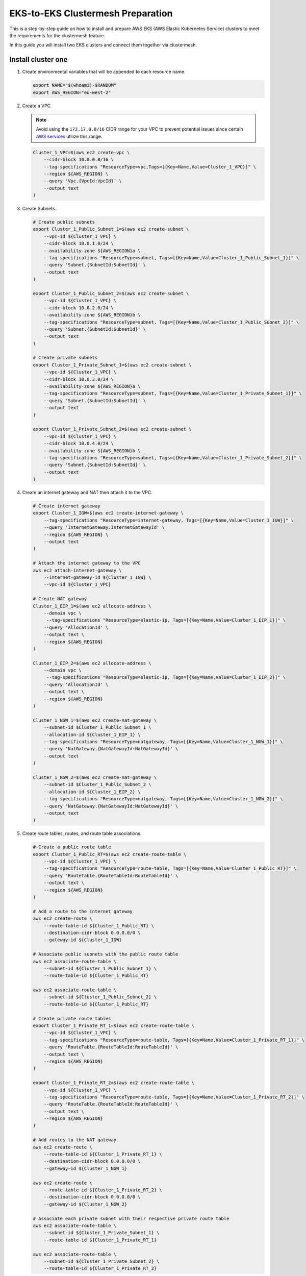 .. _gs_clustermesh_eks_prep:

**********************************
EKS-to-EKS Clustermesh Preparation
**********************************

This is a step-by-step guide on how to install and prepare AWS EKS (AWS Elastic Kubernetes Service) clusters to meet the requirements for the clustermesh feature.

In this guide you will install two EKS clusters and connect them together via clustermesh.

Install cluster one
###################

1.  Create environmental variables that will be appended to each resource name.

    .. code:: bash

        export NAME="$(whoami)-$RANDOM"
        export AWS_REGION="eu-west-2"

2.  Create a VPC

    .. note::
        Avoid using the ``172.17.0.0/16`` CIDR range for your VPC to prevent potential issues since certain `AWS services <https://docs.aws.amazon.com/vpc/latest/userguide/vpc-cidr-blocks.html>`__ utilize this range.
    
    .. code:: bash

        Cluster_1_VPC=$(aws ec2 create-vpc \
            --cidr-block 10.0.0.0/16 \
            --tag-specifications "ResourceType=vpc,Tags=[{Key=Name,Value=Cluster_1_VPC}]" \
            --region ${AWS_REGION} \
            --query 'Vpc.{VpcId:VpcId}' \
            --output text
        )

3.  Create Subnets.

    .. code:: bash

        # Create public subnets
        export Cluster_1_Public_Subnet_1=$(aws ec2 create-subnet \
            --vpc-id ${Cluster_1_VPC} \
            --cidr-block 10.0.1.0/24 \
            --availability-zone ${AWS_REGION}a \
            --tag-specifications "ResourceType=subnet, Tags=[{Key=Name,Value=Cluster_1_Public_Subnet_1}]" \
            --query 'Subnet.{SubnetId:SubnetId}' \
            --output text 
        )

        export Cluster_1_Public_Subnet_2=$(aws ec2 create-subnet \
            --vpc-id ${Cluster_1_VPC} \
            --cidr-block 10.0.2.0/24 \
            --availability-zone ${AWS_REGION}b \
            --tag-specifications "ResourceType=subnet, Tags=[{Key=Name,Value=Cluster_1_Public_Subnet_2}]" \
            --query 'Subnet.{SubnetId:SubnetId}' \
            --output text 
        )

        # Create private subnets
        export Cluster_1_Private_Subnet_1=$(aws ec2 create-subnet \
            --vpc-id ${Cluster_1_VPC} \
            --cidr-block 10.0.3.0/24 \
            --availability-zone ${AWS_REGION}a \
            --tag-specifications "ResourceType=subnet, Tags=[{Key=Name,Value=Cluster_1_Private_Subnet_1}]" \
            --query 'Subnet.{SubnetId:SubnetId}' \
            --output text 
        )

        export Cluster_1_Private_Subnet_2=$(aws ec2 create-subnet \
            --vpc-id ${Cluster_1_VPC} \
            --cidr-block 10.0.4.0/24 \
            --availability-zone ${AWS_REGION}b \
            --tag-specifications "ResourceType=subnet, Tags=[{Key=Name,Value=Cluster_1_Private_Subnet_2}]" \
            --query 'Subnet.{SubnetId:SubnetId}' \
            --output text
        )

4.  Create an internet gateway and NAT then attach it to the VPC.

    .. code:: bash

        # Create internet gateway
        export Cluster_1_IGW=$(aws ec2 create-internet-gateway \
            --tag-specifications "ResourceType=internet-gateway, Tags=[{Key=Name,Value=Cluster_1_IGW}]" \
            --query 'InternetGateway.InternetGatewayId' \
            --region ${AWS_REGION} \
            --output text
        )

        # Attach the internet gateway to the VPC
        aws ec2 attach-internet-gateway \
            --internet-gateway-id ${Cluster_1_IGW} \
            --vpc-id ${Cluster_1_VPC}

        # Create NAT gateway
        Cluster_1_EIP_1=$(aws ec2 allocate-address \
            --domain vpc \
             --tag-specifications "ResourceType=elastic-ip, Tags=[{Key=Name,Value=Cluster_1_EIP_1}]" \
            --query 'AllocationId' \
            --output text \
            --region ${AWS_REGION}
        )

        Cluster_1_EIP_2=$(aws ec2 allocate-address \
            --domain vpc \
             --tag-specifications "ResourceType=elastic-ip, Tags=[{Key=Name,Value=Cluster_1_EIP_2}]" \
            --query 'AllocationId' \
            --output text \
            --region ${AWS_REGION}
        )

        Cluster_1_NGW_1=$(aws ec2 create-nat-gateway \
            --subnet-id $Cluster_1_Public_Subnet_1 \
            --allocation-id ${Cluster_1_EIP_1} \
            --tag-specifications "ResourceType=natgateway, Tags=[{Key=Name,Value=Cluster_1_NGW_1}]" \
            --query 'NatGateway.{NatGatewayId:NatGatewayId}' \
            --output text
        )

        Cluster_1_NGW_2=$(aws ec2 create-nat-gateway \
            --subnet-id $Cluster_1_Public_Subnet_2 \
            --allocation-id ${Cluster_1_EIP_2} \
            --tag-specifications "ResourceType=natgateway, Tags=[{Key=Name,Value=Cluster_1_NGW_2}]" \
            --query 'NatGateway.{NatGatewayId:NatGatewayId}' \
            --output text
        )

5.  Create route tables, routes, and route table associations.

    .. code:: bash

        # Create a public route table
        export Cluster_1_Public_RT=$(aws ec2 create-route-table \
            --vpc-id ${Cluster_1_VPC} \
            --tag-specifications "ResourceType=route-table, Tags=[{Key=Name,Value=Cluster_1_Public_RT}]" \
            --query 'RouteTable.{RouteTableId:RouteTableId}' \
            --output text \
            --region ${AWS_REGION}
        )

        # Add a route to the internet gateway
        aws ec2 create-route \
            --route-table-id ${Cluster_1_Public_RT} \
            --destination-cidr-block 0.0.0.0/0 \
            --gateway-id ${Cluster_1_IGW}
        
        # Associate public subnets with the public route table
        aws ec2 associate-route-table \
            --subnet-id ${Cluster_1_Public_Subnet_1} \
            --route-table-id ${Cluster_1_Public_RT}

        aws ec2 associate-route-table \
            --subnet-id ${Cluster_1_Public_Subnet_2} \
            --route-table-id ${Cluster_1_Public_RT}

        # Create private route tables
        export Cluster_1_Private_RT_1=$(aws ec2 create-route-table \
            --vpc-id ${Cluster_1_VPC} \
            --tag-specifications "ResourceType=route-table, Tags=[{Key=Name,Value=Cluster_1_Private_RT_1}]" \
            --query 'RouteTable.{RouteTableId:RouteTableId}' \
            --output text \
            --region ${AWS_REGION}
        )

        export Cluster_1_Private_RT_2=$(aws ec2 create-route-table \
            --vpc-id ${Cluster_1_VPC} \
            --tag-specifications "ResourceType=route-table, Tags=[{Key=Name,Value=Cluster_1_Private_RT_2}]" \
            --query 'RouteTable.{RouteTableId:RouteTableId}' \
            --output text \
            --region ${AWS_REGION}
        )

        # Add routes to the NAT gateway
        aws ec2 create-route \
            --route-table-id ${Cluster_1_Private_RT_1} \
            --destination-cidr-block 0.0.0.0/0 \
            --gateway-id ${Cluster_1_NGW_1}
        
        aws ec2 create-route \
            --route-table-id ${Cluster_1_Private_RT_2} \
            --destination-cidr-block 0.0.0.0/0 \
            --gateway-id ${Cluster_1_NGW_2}
        
        # Associate each private subnet with their respective private route table
        aws ec2 associate-route-table \
            --subnet-id ${Cluster_1_Private_Subnet_1} \
            --route-table-id ${Cluster_1_Private_RT_1}

        aws ec2 associate-route-table \
            --subnet-id ${Cluster_1_Private_Subnet_2} \
            --route-table-id ${Cluster_1_Private_RT_2}

6. Create a custom security group for the VPC. The default security group created with the EKS cluster only allows originating ingress traffic from the control-plane and other nodes within the cluster.

    .. code:: bash

        # Create a security group
        export Cluster_1_SG=$(aws ec2 create-security-group \
            --group-name Cluster_1_Security_Group \
            --description "Security group for Cluster 1" \
            --vpc-id ${Cluster_1_VPC} \
            --tag-specifications "ResourceType=security-group,Tags=[{Key=Name,Value=Cluster_1_SG}]" \
            --region ${AWS_REGION} \
            --output text \
            --query 'GroupId'
        )

        # Add an inbound rule for all ingress traffic from the control-plane and other worker nodes within the cluster. An inbound rule for all ingress traffic from Cluster 2 will be added in the next section.
        aws ec2 authorize-security-group-ingress \
            --group-id ${Cluster_1_SG} \
            --protocol all \
            --port 0 \
            --source-group ${Cluster_1_SG}\
            --region ${AWS_REGION}

7. You now have a virtual private cloud, subnets, nat gateway, internet gateway, and a route table. You can create an EKS cluster without a CNI and request to use our custom VNet and subnet.

    .. code:: bash

        cat <<EOF >eks-cluster-1.yaml
        apiVersion: eksctl.io/v1alpha5
        kind: ClusterConfig

        metadata:
          name: ${NAME}
          region: ${AWS_REGION}
        vpc:
          subnets:
            private:
              ${AWS_REGION}a: 
                id: ${Cluster_1_Private_Subnet_1}
              ${AWS_REGION}b:  
                id: ${Cluster_1_Private_Subnet_2}

        managedNodeGroups:
        - name: ng-1
            instanceType: t3.small
            securityGroups:
              attachIDs: ["${Cluster_1_SG}"]
            desiredCapacity: 2
            privateNetworking: true
            # Taint nodes so that application pods are
            # not scheduled/executed until Cilium is deployed.
            # Alternatively, see the note below.
            taints:
            - key: "node.cilium.io/agent-not-ready"
                value: "true"
                effect: "NoExecute"
        EOF

        eksctl create cluster -f ./eks-cluster-1.yaml

Install cluster two
###################

1.  Create environmental variables that will be appended to each resource name.

    .. code:: bash

        export NAME="$(whoami)-$RANDOM"
        export AWS_REGION="eu-west-2"

2.  Create a VPC

    .. note::
        Avoid using the ``172.17.0.0/16`` CIDR range for your VPC to prevent potential issues since certain `AWS services <https://docs.aws.amazon.com/vpc/latest/userguide/vpc-cidr-blocks.html>`__ utilize this range.
    
    .. code:: bash

        Cluster_2_VPC=$(aws ec2 create-vpc \
            --cidr-block 10.1.0.0/16 \
            --tag-specifications "ResourceType=vpc,Tags=[{Key=Name,Value=Cluster_2_VPC}]" \
            --region ${AWS_REGION} \
            --query 'Vpc.{VpcId:VpcId}' \
            --output text
        )

3.  Create Subnets.

    .. code:: bash

        # Create public subnets
        export Cluster_2_Public_Subnet_1=$(aws ec2 create-subnet \
            --vpc-id ${Cluster_2_VPC} \
            --cidr-block 10.1.1.0/24 \
            --availability-zone ${AWS_REGION}a \
            --tag-specifications "ResourceType=subnet, Tags=[{Key=Name,Value=Cluster_2_Public_Subnet_1}]" \
            --query 'Subnet.{SubnetId:SubnetId}' \
            --output text 
        )

        export Cluster_2_Public_Subnet_2=$(aws ec2 create-subnet \
            --vpc-id ${Cluster_2_VPC} \
            --cidr-block 10.1.2.0/24 \
            --availability-zone ${AWS_REGION}b \
            --tag-specifications "ResourceType=subnet, Tags=[{Key=Name,Value=Cluster_2_Public_Subnet_2}]" \
            --query 'Subnet.{SubnetId:SubnetId}' \
            --output text 
        )

        # Create private subnets
        export Cluster_2_Private_Subnet_1=$(aws ec2 create-subnet \
            --vpc-id ${Cluster_2_VPC} \
            --cidr-block 10.1.3.0/24 \
            --availability-zone ${AWS_REGION}a \
            --tag-specifications "ResourceType=subnet, Tags=[{Key=Name,Value=Cluster_2_Private_Subnet_1}]" \
            --query 'Subnet.{SubnetId:SubnetId}' \
            --output text 
        )

        export Cluster_2_Private_Subnet_2=$(aws ec2 create-subnet \
            --vpc-id ${Cluster_2_VPC} \
            --cidr-block 10.1.4.0/24 \
            --availability-zone ${AWS_REGION}b \
            --tag-specifications "ResourceType=subnet, Tags=[{Key=Name,Value=Cluster_2_Private_Subnet_2}]" \
            --query 'Subnet.{SubnetId:SubnetId}' \
            --output text
        )

4.  Create an internet and NAT gateway, then attach it to the VPC.

    .. code:: bash

        # Create an internet gateway
        export Cluster_2_IGW=$(aws ec2 create-internet-gateway \
            --tag-specifications "ResourceType=internet-gateway, Tags=[{Key=Name,Value=Cluster_2_IGW}]" \
            --query 'InternetGateway.InternetGatewayId' \
            --region ${AWS_REGION} \
            --output text
        )

        # Attach the internet gateway to the VPC
        aws ec2 attach-internet-gateway \
            --internet-gateway-id ${Cluster_2_IGW} \
            --vpc-id ${Cluster_2_VPC}

        # Create elastic IP addresses
        Cluster_2_EIP_1=$(aws ec2 allocate-address \
            --domain vpc \
             --tag-specifications "ResourceType=elastic-ip, Tags=[{Key=Name,Value=Cluster_2_EIP_1}]" \
            --query 'AllocationId' \
            --output text \
            --region ${AWS_REGION}
        )

        Cluster_2_EIP_2=$(aws ec2 allocate-address \
            --domain vpc \
             --tag-specifications "ResourceType=elastic-ip, Tags=[{Key=Name,Value=Cluster_2_EIP_2}]" \
            --query 'AllocationId' \
            --output text \
            --region ${AWS_REGION}
        )

        # Create NAT gateways
        Cluster_2_NGW_1=$(aws ec2 create-nat-gateway \
            --subnet-id ${Cluster_2_Public_Subnet_1} \
            --allocation-id ${Cluster_2_EIP_1} \
            --tag-specifications "ResourceType=natgateway, Tags=[{Key=Name,Value=Cluster_2_NGW_1}]" \
            --query 'NatGateway.{NatGatewayId:NatGatewayId}' \
            --output text
        )

        Cluster_2_NGW_2=$(aws ec2 create-nat-gateway \
            --subnet-id ${Cluster_2_Public_Subnet_2} \
            --allocation-id ${Cluster_2_EIP_2} \
            --tag-specifications "ResourceType=natgateway, Tags=[{Key=Name,Value=Cluster_2_NGW_2}]" \
            --query 'NatGateway.{NatGatewayId:NatGatewayId}' \
            --output text
        )

5.  Create route tables, routes, and route table associations.

    .. code:: bash

        # Create a public route table
        export Cluster_2_Public_RT=$(aws ec2 create-route-table \
            --vpc-id ${Cluster_2_VPC} \
            --tag-specifications "ResourceType=route-table, Tags=[{Key=Name,Value=Cluster_2_Public_RT}]" \
            --query 'RouteTable.{RouteTableId:RouteTableId}' \
            --output text \
            --region ${AWS_REGION}
        )

        # Add a route to the internet gateway
        aws ec2 create-route \
            --route-table-id ${Cluster_2_Public_RT} \
            --destination-cidr-block 0.0.0.0/0 \
            --gateway-id ${Cluster_2_IGW}
        
        # Associate public subnets with the public route table
        aws ec2 associate-route-table \
            --subnet-id ${Cluster_2_Public_Subnet_1} \
            --route-table-id ${Cluster_2_Public_RT}

        aws ec2 associate-route-table \
            --subnet-id ${Cluster_2_Public_Subnet_2} \
            --route-table-id ${Cluster_2_Public_RT}

        # Create private route tables for each private subnet
        export Cluster_2_Private_RT_1=$(aws ec2 create-route-table \
            --vpc-id ${Cluster_2_VPC} \
            --tag-specifications "ResourceType=route-table, Tags=[{Key=Name,Value=Cluster_2_Private_RT_1}]" \
            --query 'RouteTable.{RouteTableId:RouteTableId}' \
            --output text \
            --region ${AWS_REGION}
        )

        export Cluster_2_Private_RT_2=$(aws ec2 create-route-table \
            --vpc-id ${Cluster_2_VPC} \
            --tag-specifications "ResourceType=route-table, Tags=[{Key=Name,Value=Cluster_2_Private_RT_2}]" \
            --query 'RouteTable.{RouteTableId:RouteTableId}' \
            --output text \
            --region ${AWS_REGION}
        )

        # Add routes to the NAT gateway
        aws ec2 create-route \
            --route-table-id ${Cluster_2_Private_RT_1} \
            --destination-cidr-block 0.0.0.0/0 \
            --gateway-id ${Cluster_2_NGW_1}
        
        aws ec2 create-route \
            --route-table-id ${Cluster_2_Private_RT_2} \
            --destination-cidr-block 0.0.0.0/0 \
            --gateway-id ${Cluster_2_NGW_2}
        
        # Associate each private subnet with their respective private route table
        aws ec2 associate-route-table \
            --subnet-id ${Cluster_2_Private_Subnet_1} \
            --route-table-id ${Cluster_2_Private_RT_1}

        aws ec2 associate-route-table \
            --subnet-id ${Cluster_2_Private_Subnet_2} \
            --route-table-id ${Cluster_2_Private_RT_2}

6. Create a custom security group for the VPC. The default security group created with the EKS cluster only allows originating ingress traffic from the control-plane and other nodes within the cluster.

    .. code:: bash

        # Create Security Group
        export Cluster_2_SG=$(aws ec2 create-security-group \
            --group-name Cluster_2_Security_Group \
            --description "Security group for Cluster 2" \
            --tag-specifications "ResourceType=security-group,Tags=[{Key=Name,Value=Cluster_2_SG}]" \
            --vpc-id ${Cluster_2_VPC} \
            --region ${AWS_REGION} \
            --output text \
            --query 'GroupId'
        )

        # Add an inbound rule for all ingress traffic from the control-plane and other worker nodes within the cluster.
        aws ec2 authorize-security-group-ingress \
            --group-id ${Cluster_2_SG} \
            --protocol all \
            --port 0 \
            --source-group ${Cluster_2_SG}\
            --region ${AWS_REGION}
        
        # Add an inbound rule for all ingress traffic from Cluster 1
        aws ec2 authorize-security-group-ingress \
            --group-id ${Cluster_2_SG} \
            --protocol all \
            --port 0 \
            --source-group ${Cluster_1_SG}\
            --region ${AWS_REGION}

        # In Cluster 1's security group, add an inbound rule for all ingress traffic from cluster 2.
        aws ec2 authorize-security-group-ingress \
            --group-id ${Cluster_1_SG} \
            --protocol all \
            --port 0 \
            --source-group ${Cluster_2_SG}\
            --region ${AWS_REGION}

7. You now have a virtual private cloud, subnets, NAT gateway, internet gateway, and a route table. You can create an EKS cluster without a CNI and request to use our custom VNet and subnet.

    .. code:: bash

        cat <<EOF >eks-cluster-2.yaml
        apiVersion: eksctl.io/v1alpha5
        kind: ClusterConfig

        metadata:
        name: ${NAME}
        region: ${AWS_REGION}
        vpc:
          subnets:
            private:
              ${AWS_REGION}a: 
                id: ${Cluster_2_Private_Subnet_1}
              ${AWS_REGION}b:  
                id: ${Cluster_2_Private_Subnet_2}

        managedNodeGroups:
          - name: ng-2
            instanceType: t3.small
            securityGroups:
              attachIDs: [${Cluster_2_SG}]
            desiredCapacity: 2
            privateNetworking: true
            taints:
              - key: "node.cilium.io/agent-not-ready"
                value: "true"
                effect: "NoExecute"
        EOF
        eksctl create cluster -f ./eks-cluster-2.yaml

Peering virtual networks
########################

1. Create VPC peering between the two VPCs.

    .. code:: bash

        # Create VPC peering connection
        export PEERING_CONNECTION_ID=$(aws ec2 create-vpc-peering-connection \
            --vpc-id ${Cluster_1_VPC} \
            --peer-vpc-id ${Cluster_2_VPC} \
            --peer-region ${AWS_REGION} \
            --output text \
            --query 'VpcPeeringConnection.VpcPeeringConnectionId'
        )

        # Grab the first VPC peering
        export PEERING_REQUEST_ID=$(aws ec2 describe-vpc-peering-connections \
            --filters "Name=requester-vpc-info.vpc-id,Values=${Cluster_1_VPC}" \
            --query "VpcPeeringConnections[0].VpcPeeringConnectionId" \
            --output text
        )

        # Accept VPC peering request
        aws ec2 accept-vpc-peering-connection \
            --vpc-peering-connection-id ${PEERING_REQUEST_ID} \
            --region ${AWS_REGION}

2. Forward traffic from Cluster 1 VPC to Cluster 2 VPC.

    .. code:: bash

        # Cluster 1
        # Add route to Private Route Table 1
        aws ec2 create-route \
            --route-table-id ${Cluster_1_Private_RT_1} \
            --destination-cidr-block 10.1.0.0/16 \
            --vpc-peering-connection-id ${PEERING_CONNECTION_ID} \
            --region ${AWS_REGION}

        # Add route to Private Route Table 2
        aws ec2 create-route \
            --route-table-id ${Cluster_1_Private_RT_2} \
            --destination-cidr-block 10.1.0.0/16 \
            --vpc-peering-connection-id ${PEERING_CONNECTION_ID} \
            --region ${AWS_REGION}

3. Forward traffic from Cluster 2 VPC to Cluster 1 VPC.

    .. code:: bash

        # Cluster 2
        # Add route to Private Route Table 1
        aws ec2 create-route \
            --route-table-id ${Cluster_2_Private_RT_1} \
            --destination-cidr-block 10.0.0.0/16 \
            --vpc-peering-connection-id ${PEERING_CONNECTION_ID} \
            --region ${AWS_REGION}

        # Add route to Private Route Table 2
        aws ec2 create-route \
            --route-table-id ${Cluster_2_Private_RT_2} \
            --destination-cidr-block 10.0.0.0/16 \
            --vpc-peering-connection-id ${PEERING_CONNECTION_ID} \
            --region ${AWS_REGION}

Nodes in different clusters can now communicate directly. All clustermesh requirements are fulfilled. 
Instructions for enabling clustermesh are detailed in the :ref:`gs_clustermesh` section.
